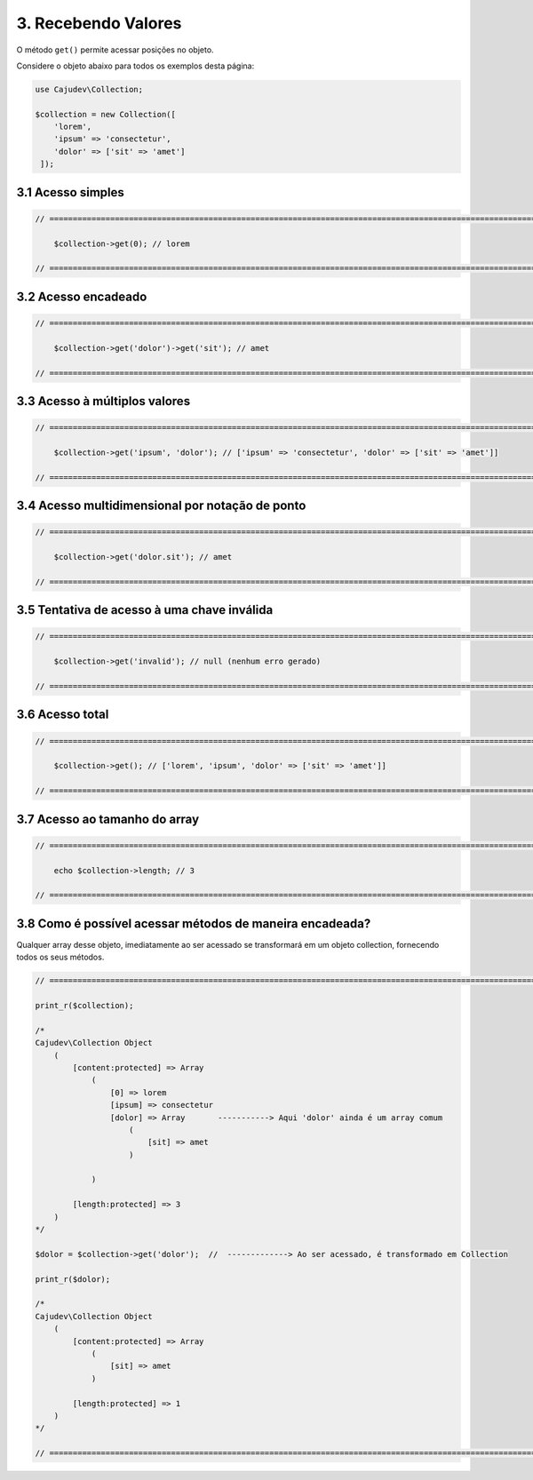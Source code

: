 ====================
3. Recebendo Valores
====================

O método ``get()`` permite acessar posições no objeto.

Considere o objeto abaixo para todos os exemplos desta página:

.. code:: php

   use Cajudev\Collection;

   $collection = new Collection([
       'lorem',
       'ipsum' => 'consectetur',
       'dolor' => ['sit' => 'amet']
    ]);

3.1 Acesso simples
------------------

.. code:: php

    // ================================================================================================================ //

        $collection->get(0); // lorem

    // ================================================================================================================ //

3.2 Acesso encadeado
--------------------

.. code:: php

    // ================================================================================================================ //

        $collection->get('dolor')->get('sit'); // amet

    // ================================================================================================================ //

3.3 Acesso à múltiplos valores
------------------------------

.. code:: php

    // ================================================================================================================ //

        $collection->get('ipsum', 'dolor'); // ['ipsum' => 'consectetur', 'dolor' => ['sit' => 'amet']]

    // ================================================================================================================ //

3.4 Acesso multidimensional por notação de ponto
------------------------------------------------

.. code:: php

    // ================================================================================================================ //

        $collection->get('dolor.sit'); // amet

    // ================================================================================================================ //

3.5 Tentativa de acesso à uma chave inválida
--------------------------------------------

.. code:: php

    // ================================================================================================================ //

        $collection->get('invalid'); // null (nenhum erro gerado)
    
    // ================================================================================================================ //

3.6 Acesso total
-----------------

.. code:: php

    // ================================================================================================================ //  

        $collection->get(); // ['lorem', 'ipsum', 'dolor' => ['sit' => 'amet']]

    // ================================================================================================================ //

3.7 Acesso ao tamanho do array
------------------------------

.. code:: php

    // ================================================================================================================ //
   
        echo $collection->length; // 3

    // ================================================================================================================ //


3.8 Como é possível acessar métodos de maneira encadeada?
---------------------------------------------------------

Qualquer array desse objeto, imediatamente ao ser acessado se transformará em um objeto collection, fornecendo todos os
seus métodos.

.. code:: php

    // ================================================================================================================ //

    print_r($collection);

    /*
    Cajudev\Collection Object
        (
            [content:protected] => Array
                (
                    [0] => lorem
                    [ipsum] => consectetur
                    [dolor] => Array       -----------> Aqui 'dolor' ainda é um array comum
                        (
                            [sit] => amet
                        )

                )

            [length:protected] => 3
        )
    */

    $dolor = $collection->get('dolor');  //  -------------> Ao ser acessado, é transformado em Collection

    print_r($dolor);

    /*
    Cajudev\Collection Object
        (
            [content:protected] => Array
                (
                    [sit] => amet
                )

            [length:protected] => 1
        )
    */

    // ================================================================================================================ //